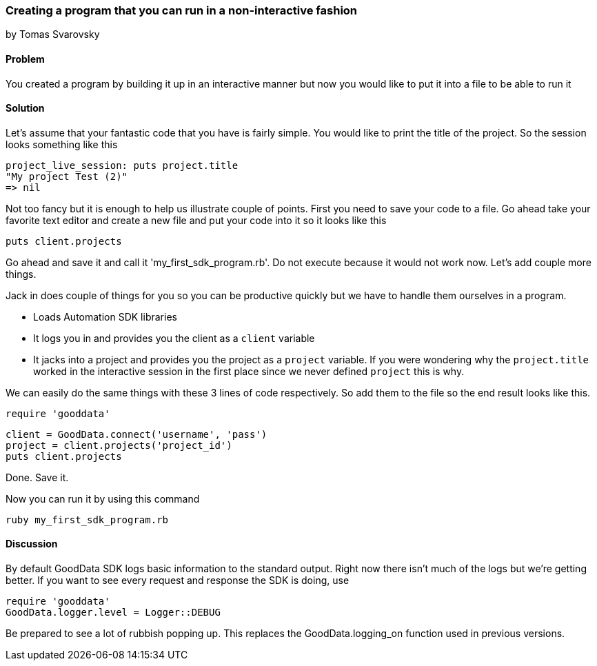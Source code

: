 === Creating a program that you can run in a non-interactive fashion
by Tomas Svarovsky

==== Problem
You created a program by building it up in an interactive manner but now you would like to put it into a file to be able to run it

==== Solution

Let's assume that your fantastic code that you have is fairly simple. You would like to print the title of the project. So the session looks something like this

  project_live_session: puts project.title
  "My project Test (2)"
  => nil

Not too fancy but it is enough to help us illustrate couple of points. First you need to save your code to a file. Go ahead take your favorite text editor and create a new file and put your code into it so it looks like this

  puts client.projects

Go ahead and save it and call it 'my_first_sdk_program.rb'. Do not execute because it would not work now. Let's add couple more things.

Jack in does couple of things for you so you can be productive quickly but we have to handle them ourselves in a program.

* Loads Automation SDK libraries
* It logs you in and provides you the client as a `client` variable
* It jacks into a project and provides you the project as a `project` variable. If you were wondering why the `project.title` worked in the interactive session in the first place since we never defined `project` this is why.

We can easily do the same things with these 3 lines of code respectively. So add them to the file so the end result looks like this.

  require 'gooddata'

  client = GoodData.connect('username', 'pass')
  project = client.projects('project_id')
  puts client.projects

Done. Save it.

Now you can run it by using this command

  ruby my_first_sdk_program.rb

==== Discussion

By default GoodData SDK logs basic information to the standard output. Right now there isn't much of the logs but we're getting better. If you want to see every request and response the SDK is doing, use

  require 'gooddata'
  GoodData.logger.level = Logger::DEBUG

Be prepared to see a lot of rubbish popping up. This replaces the GoodData.logging_on function used in previous versions.